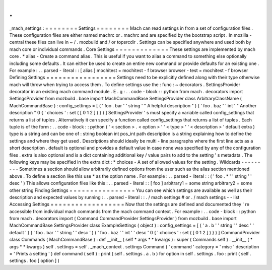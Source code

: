 .
.
_mach_settings
:
=
=
=
=
=
=
=
=
Settings
=
=
=
=
=
=
=
=
Mach
can
read
settings
in
from
a
set
of
configuration
files
.
These
configuration
files
are
either
named
machrc
or
.
machrc
and
are
specified
by
the
bootstrap
script
.
In
mozilla
-
central
these
files
can
live
in
~
/
.
mozbuild
and
/
or
topsrcdir
.
Settings
can
be
specified
anywhere
and
used
both
by
mach
core
or
individual
commands
.
Core
Settings
=
=
=
=
=
=
=
=
=
=
=
=
=
These
settings
are
implemented
by
mach
core
.
*
alias
-
Create
a
command
alias
.
This
is
useful
if
you
want
to
alias
a
command
to
something
else
optionally
including
some
defaults
.
It
can
either
be
used
to
create
an
entire
new
command
or
provide
defaults
for
an
existing
one
.
For
example
:
.
.
parsed
-
literal
:
:
[
alias
]
mochitest
=
mochitest
-
f
browser
browser
-
test
=
mochitest
-
f
browser
Defining
Settings
=
=
=
=
=
=
=
=
=
=
=
=
=
=
=
=
=
Settings
need
to
be
explicitly
defined
along
with
their
type
otherwise
mach
will
throw
when
trying
to
access
them
.
To
define
settings
use
the
:
func
:
~
decorators
.
SettingsProvider
decorator
in
an
existing
mach
command
module
.
E
.
g
:
.
.
code
-
block
:
:
python
from
mach
.
decorators
import
SettingsProvider
from
mozbuild
.
base
import
MachCommandBase
SettingsProvider
class
ArbitraryClassName
(
MachCommandBase
)
:
config_settings
=
[
(
'
foo
.
bar
'
'
string
'
"
A
helpful
description
"
)
(
'
foo
.
baz
'
'
int
'
"
Another
description
"
0
{
'
choices
'
:
set
(
[
0
1
2
]
)
}
)
]
SettingsProvider
'
s
must
specify
a
variable
called
config_settings
that
returns
a
list
of
tuples
.
Alternatively
it
can
specify
a
function
called
config_settings
that
returns
a
list
of
tuples
.
Each
tuple
is
of
the
form
:
.
.
code
-
block
:
:
python
(
'
<
section
>
.
<
option
>
'
'
<
type
>
'
'
<
description
>
'
default
extra
)
type
is
a
string
and
can
be
one
of
:
string
boolean
int
pos_int
path
description
is
a
string
explaining
how
to
define
the
settings
and
where
they
get
used
.
Descriptions
should
ideally
be
multi
-
line
paragraphs
where
the
first
line
acts
as
a
short
description
.
default
is
optional
and
provides
a
default
value
in
case
none
was
specified
by
any
of
the
configuration
files
.
extra
is
also
optional
and
is
a
dict
containing
additional
key
/
value
pairs
to
add
to
the
setting
'
s
metadata
.
The
following
keys
may
be
specified
in
the
extra
dict
:
*
choices
-
A
set
of
allowed
values
for
the
setting
.
Wildcards
-
-
-
-
-
-
-
-
-
Sometimes
a
section
should
allow
arbitrarily
defined
options
from
the
user
such
as
the
alias
section
mentioned
above
.
To
define
a
section
like
this
use
*
as
the
option
name
.
For
example
:
.
.
parsed
-
literal
:
:
(
'
foo
.
*
'
'
string
'
'
desc
'
)
This
allows
configuration
files
like
this
:
.
.
parsed
-
literal
:
:
[
foo
]
arbitrary1
=
some
string
arbitrary2
=
some
other
string
Finding
Settings
=
=
=
=
=
=
=
=
=
=
=
=
=
=
=
=
You
can
see
which
settings
are
available
as
well
as
their
description
and
expected
values
by
running
:
.
.
parsed
-
literal
:
:
.
/
mach
settings
#
or
.
/
mach
settings
-
-
list
Accessing
Settings
=
=
=
=
=
=
=
=
=
=
=
=
=
=
=
=
=
=
Now
that
the
settings
are
defined
and
documented
they
'
re
accessible
from
individual
mach
commands
from
the
mach
command
context
.
For
example
:
.
.
code
-
block
:
:
python
from
mach
.
decorators
import
(
Command
CommandProvider
SettingsProvider
)
from
mozbuild
.
base
import
MachCommandBase
SettingsProvider
class
ExampleSettings
(
object
)
:
config_settings
=
[
(
'
a
.
b
'
'
string
'
'
desc
'
'
default
'
)
(
'
foo
.
bar
'
'
string
'
'
desc
'
)
(
'
foo
.
baz
'
'
int
'
'
desc
'
0
{
'
choices
'
:
set
(
[
0
1
2
]
)
}
)
]
CommandProvider
class
Commands
(
MachCommandBase
)
:
def
__init__
(
self
*
args
*
*
kwargs
)
:
super
(
Commands
self
)
.
__init__
(
*
args
*
*
kwargs
)
self
.
settings
=
self
.
_mach_context
.
settings
Command
(
'
command
'
category
=
'
misc
'
description
=
'
Prints
a
setting
'
)
def
command
(
self
)
:
print
(
self
.
settings
.
a
.
b
)
for
option
in
self
.
settings
.
foo
:
print
(
self
.
settings
.
foo
[
option
]
)
